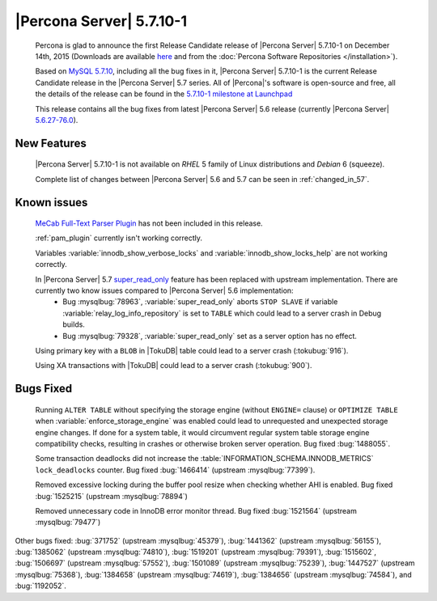 .. rn:: 5.7.10-1

===========================
 |Percona Server| 5.7.10-1
===========================

 Percona is glad to announce the first Release Candidate release of |Percona Server| 5.7.10-1 on December 14th, 2015 (Downloads are available `here <http://www.percona.com/downloads/Percona-Server-5.7/Percona-Server-5.7.10-1/>`_ and from the :doc:`Percona Software Repositories </installation>`).

 Based on `MySQL 5.7.10 <http://dev.mysql.com/doc/relnotes/mysql/5.7/en/news-5-7-10.html>`_, including all the bug fixes in it, |Percona Server| 5.7.10-1 is the current Release Candidate release in the |Percona Server| 5.7 series. All of |Percona|'s software is open-source and free, all the details of the release can be found in the `5.7.10-1 milestone at Launchpad <https://launchpad.net/percona-server/+milestone/5.7.10-rc1>`_

 This release contains all the bug fixes from latest |Percona Server| 5.6 release (currently |Percona Server| `5.6.27-76.0 <http://www.percona.com/doc/percona-server/5.6/release-notes/Percona-Server-5.6.27-76.0.html>`_). 
 
New Features
============

 |Percona Server| 5.7.10-1 is not available on *RHEL* 5 family of Linux distributions and *Debian* 6 (squeeze).
 
 Complete list of changes between |Percona Server| 5.6 and 5.7 can be seen in :ref:`changed_in_57`.

Known issues
============

 `MeCab Full-Text Parser Plugin <https://dev.mysql.com/doc/refman/5.7/en/fulltext-search-mecab.html>`_  has not been included in this release.

 :ref:`pam_plugin` currently isn't working correctly.

 Variables :variable:`innodb_show_verbose_locks` and :variable:`innodb_show_locks_help` are not working correctly.

 In |Percona Server| 5.7 `super_read_only <https://www.percona.com/doc/percona-server/5.6/management/super_read_only.html>`_ feature has been replaced with upstream implementation. There are currently two know issues compared to |Percona Server| 5.6 implementation: 
  * Bug :mysqlbug:`78963`, :variable:`super_read_only` aborts ``STOP SLAVE`` if variable :variable:`relay_log_info_repository` is set to ``TABLE`` which could lead to a server crash in Debug builds.
  * Bug :mysqlbug:`79328`, :variable:`super_read_only` set as a server option has no effect.

 Using primary key with a ``BLOB`` in |TokuDB| table could lead to a server crash (:tokubug:`916`).

 Using XA transactions with |TokuDB| could lead to a server crash (:tokubug:`900`).

Bugs Fixed
==========

 Running ``ALTER TABLE`` without specifying the storage engine (without ``ENGINE=`` clause) or ``OPTIMIZE TABLE`` when :variable:`enforce_storage_engine` was enabled could lead to unrequested and unexpected storage engine changes. If done for a system table, it would circumvent regular system table storage engine compatibility checks, resulting in crashes or otherwise broken server operation. Bug fixed :bug:`1488055`.

 Some transaction deadlocks did not increase the :table:`INFORMATION_SCHEMA.INNODB_METRICS` ``lock_deadlocks`` counter. Bug fixed :bug:`1466414` (upstream :mysqlbug:`77399`).

 Removed excessive locking during the buffer pool resize when checking whether AHI is enabled. Bug fixed :bug:`1525215` (upstream :mysqlbug:`78894`)

 Removed unnecessary code in InnoDB error monitor thread. Bug fixed :bug:`1521564` (upstream :mysqlbug:`79477`)

Other bugs fixed: :bug:`371752` (upstream :mysqlbug:`45379`), :bug:`1441362` (upstream :mysqlbug:`56155`), :bug:`1385062` (upstream :mysqlbug:`74810`), :bug:`1519201` (upstream :mysqlbug:`79391`), :bug:`1515602`, :bug:`1506697` (upstream :mysqlbug:`57552`), :bug:`1501089` (upstream :mysqlbug:`75239`), :bug:`1447527` (upstream :mysqlbug:`75368`), :bug:`1384658` (upstream :mysqlbug:`74619`), :bug:`1384656` (upstream :mysqlbug:`74584`), and :bug:`1192052`.
